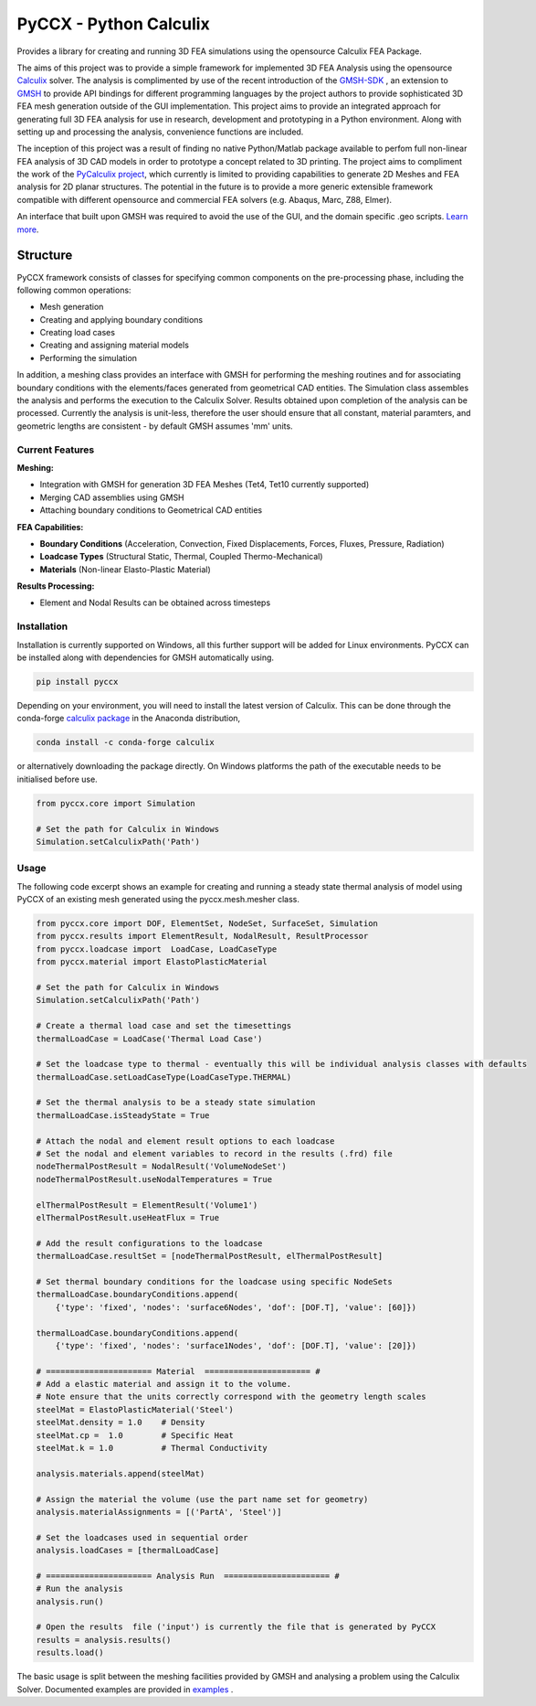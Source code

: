 PyCCX - Python Calculix
========================
.. image:: https://github.com/drlukeparry/pyccx/workflows/Python%20application/badge.svg
    :target: https://github.com/drlukeparry/pyccx/actions
.. image:: https://readthedocs.org/projects/pyccx/badge/?version=latest
    :target: https://pyccx.readthedocs.io/en/latest/?badge=latest
    :alt: Documentation Status
.. image:: https://badges.gitter.im/pyccx/community.svg
    :target: https://gitter.im/pyccx/community?utm_source=badge&utm_medium=badge&utm_campaign=pr-badge
    :alt: Chat on Gitter

Provides a library for creating and running 3D FEA simulations using the opensource Calculix FEA Package.

The aims of this project was to provide a simple framework for implemented 3D FEA Analysis using the opensource `Calculix <http://www.calculix.de>`_ solver.
The analysis is complimented by use of the recent introduction of the
`GMSH-SDK <http://https://gitlab.onelab.info/gmsh/gmsh/api>`_ , an extension to `GMSH <http://gmsh.info/>`_  to provide API bindings for different programming languages
by the project authors to provide sophisticated 3D FEA mesh generation outside of the GUI implementation. This project aims to provide an integrated approach for generating full 3D FEA analysis
for use in research, development and prototyping in a Python environment. Along with setting up and processing the analysis,
convenience functions are included.

The inception of this project was a result of finding no native Python/Matlab package available to perfom full non-linear FEA analysis
of 3D CAD models in order to prototype a concept related to 3D printing. The project aims to compliment the work of
the `PyCalculix project <https://github.com/spacether/pycalculix>`_, which currently is limited to providing capabilities
to generate 2D Meshes and FEA analysis for 2D planar structures. The potential in the future is to provide
a more generic extensible framework compatible with different opensource and commercial FEA solvers (e.g. Abaqus, Marc, Z88, Elmer).

An interface that built upon GMSH was required to avoid the use of the GUI, and the domain specific .geo scripts.
`Learn more <http://lukeparry.uk/>`_.

Structure
###########

PyCCX framework consists of classes for specifying common components on the pre-processing phase, including the following
common operations:

* Mesh generation
* Creating and applying boundary conditions
* Creating load cases
* Creating and assigning material models
* Performing the simulation

In addition, a meshing class provides an interface with GMSH for performing the meshing routines and for associating
boundary conditions with the elements/faces generated from geometrical CAD entities. The Simulation class assembles the
analysis and performs the execution to the Calculix Solver. Results obtained upon completion of the analysis can be processed.
Currently the analysis is unit-less, therefore the user should ensure that all constant, material paramters, and geometric
lengths are consistent - by default GMSH assumes 'mm' units.

Current Features
******************

**Meshing:**

* Integration with GMSH for generation 3D FEA Meshes (Tet4, Tet10 currently supported)
* Merging CAD assemblies using GMSH
* Attaching boundary conditions to Geometrical CAD entities

**FEA Capabilities:**

* **Boundary Conditions** (Acceleration, Convection, Fixed Displacements, Forces, Fluxes, Pressure, Radiation)
* **Loadcase Types** (Structural Static, Thermal, Coupled Thermo-Mechanical)
* **Materials** (Non-linear Elasto-Plastic Material)

**Results Processing:**

* Element and Nodal Results can be obtained across timesteps


Installation
*************
Installation is currently supported on Windows, all this further support will be added for
Linux environments. PyCCX can be installed along with dependencies for GMSH automatically using.

.. code:: bash

    pip install pyccx


Depending on your environment, you will need to install the latest version of Calculix. This can be done through
the conda-forge `calculix package <https://anaconda.org/conda-forge/calculix>`_ in the Anaconda distribution,

.. code:: bash

    conda install -c conda-forge calculix


or alternatively downloading the package directly. On Windows platforms the path of the executable needs to be initialised before use.

.. code:: python

    from pyccx.core import Simulation

    # Set the path for Calculix in Windows
    Simulation.setCalculixPath('Path')


Usage
******

The following code excerpt shows an example for creating and running a steady state thermal analysis of model using PyCCX
of an existing mesh generated using the pyccx.mesh.mesher class.

.. code:: python

    from pyccx.core import DOF, ElementSet, NodeSet, SurfaceSet, Simulation
    from pyccx.results import ElementResult, NodalResult, ResultProcessor
    from pyccx.loadcase import  LoadCase, LoadCaseType
    from pyccx.material import ElastoPlasticMaterial

    # Set the path for Calculix in Windows
    Simulation.setCalculixPath('Path')

    # Create a thermal load case and set the timesettings
    thermalLoadCase = LoadCase('Thermal Load Case')

    # Set the loadcase type to thermal - eventually this will be individual analysis classes with defaults
    thermalLoadCase.setLoadCaseType(LoadCaseType.THERMAL)

    # Set the thermal analysis to be a steady state simulation
    thermalLoadCase.isSteadyState = True

    # Attach the nodal and element result options to each loadcase
    # Set the nodal and element variables to record in the results (.frd) file
    nodeThermalPostResult = NodalResult('VolumeNodeSet')
    nodeThermalPostResult.useNodalTemperatures = True

    elThermalPostResult = ElementResult('Volume1')
    elThermalPostResult.useHeatFlux = True

    # Add the result configurations to the loadcase
    thermalLoadCase.resultSet = [nodeThermalPostResult, elThermalPostResult]

    # Set thermal boundary conditions for the loadcase using specific NodeSets
    thermalLoadCase.boundaryConditions.append(
        {'type': 'fixed', 'nodes': 'surface6Nodes', 'dof': [DOF.T], 'value': [60]})

    thermalLoadCase.boundaryConditions.append(
        {'type': 'fixed', 'nodes': 'surface1Nodes', 'dof': [DOF.T], 'value': [20]})

    # ====================== Material  ====================== #
    # Add a elastic material and assign it to the volume.
    # Note ensure that the units correctly correspond with the geometry length scales
    steelMat = ElastoPlasticMaterial('Steel')
    steelMat.density = 1.0    # Density
    steelMat.cp =  1.0        # Specific Heat
    steelMat.k = 1.0          # Thermal Conductivity

    analysis.materials.append(steelMat)

    # Assign the material the volume (use the part name set for geometry)
    analysis.materialAssignments = [('PartA', 'Steel')]

    # Set the loadcases used in sequential order
    analysis.loadCases = [thermalLoadCase]

    # ====================== Analysis Run  ====================== #
    # Run the analysis
    analysis.run()

    # Open the results  file ('input') is currently the file that is generated by PyCCX
    results = analysis.results()
    results.load()


The basic usage is split between the meshing facilities provided by GMSH and analysing a problem using the Calculix Solver. Documented
examples are provided in `examples <https://github.com/drlukeparry/pyccx/tree/master/examples>`_ .